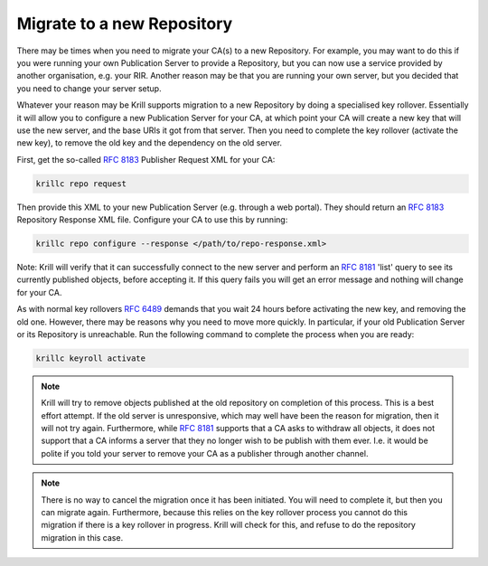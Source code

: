 .. _doc_krill_ca_migrate_repo:

Migrate to a new Repository
---------------------------

There may be times when you need to migrate your CA(s) to a new Repository.
For example, you may want to do this if you were running your own Publication
Server to provide a Repository, but you can now use a service provided by
another organisation, e.g. your RIR. Another reason may be that you are
running your own server, but you decided that you need to change your server
setup.

Whatever your reason may be Krill supports migration to a new Repository by
doing a specialised key rollover. Essentially it will allow you to configure
a new Publication Server for your CA, at which point your CA will create a
new key that will use the new server, and the base URIs it got from that server.
Then you need to complete the key rollover (activate the new key), to remove
the old key and the dependency on the old server.

First, get the so-called :rfc:`8183` Publisher Request XML for your CA:

.. code-block:: text

   krillc repo request

Then provide this XML to your new Publication Server (e.g. through a web portal).
They should return an :rfc:`8183` Repository Response XML file. Configure
your CA to use this by running:

.. code-block:: text

   krillc repo configure --response </path/to/repo-response.xml>

Note: Krill will verify that it can successfully connect to the new server and
perform an :rfc:`8181` 'list' query to see its currently published objects,
before accepting it. If this query fails you will get an error message and
nothing will change for your CA.

As with normal key rollovers :rfc:`6489` demands that you wait 24 hours before
activating the new key, and removing the old one. However, there may be reasons
why you need to move more quickly. In particular, if your old Publication Server
or its Repository is unreachable. Run the following command to complete the process
when you are ready:

.. code-block:: text

   krillc keyroll activate


.. Note:: Krill will try to remove objects published at the old repository on
     completion of this process. This is a best effort attempt. If the old server
     is unresponsive, which may well have been the reason for migration, then it
     will not try again. Furthermore, while :rfc:`8181` supports that a CA asks
     to withdraw all objects, it does not support that a CA informs a server that
     they no longer wish to be publish with them ever. I.e. it would be polite if
     you told your server to remove your CA as a publisher through another channel.

.. Note:: There is no way to cancel the migration once it has been initiated. You
     will need to complete it, but then you can migrate again. Furthermore, because
     this relies on the key rollover process you cannot do this migration if there
     is a key rollover in progress. Krill will check for this, and refuse to do
     the repository migration in this case.
